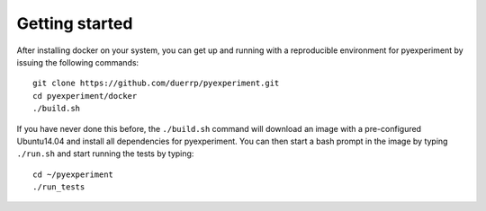 Getting started
===============

After installing docker on your system, you can get up and running with
a reproducible environment for pyexperiment by issuing the following
commands:

::

    git clone https://github.com/duerrp/pyexperiment.git
    cd pyexperiment/docker
    ./build.sh

If you have never done this before, the ``./build.sh`` command will
download an image with a pre-configured Ubuntu14.04 and install all
dependencies for pyexperiment. You can then start a bash prompt in the
image by typing ``./run.sh`` and start running the tests by typing:

::

    cd ~/pyexperiment
    ./run_tests

